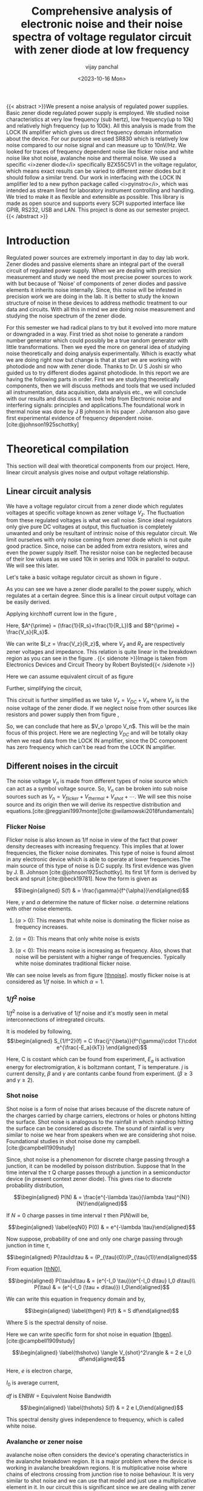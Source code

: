 #+TITLE: Comprehensive analysis of electronic noise and their noise spectra of voltage regulator circuit with zener diode at low frequency
#+author: vijay panchal
#+date:  <2023-10-16 Mon>
#+categories[]: Physics Projects
#+draft: False
#+tags[]: MSc project physics
#+thumbnail: 
#+description: This is our third semester project which is on Noise measurement and analysis.
#+tableofcontents: true
#+abstract:true 





{{< abstract >}}We present a noise analysis of regulated power supplies. Basic zener
diode regulated power supply is employed. We studied noise
characteristics at very low frequency (sub hertz), low frequency(up to
10k) and relatively high frequency (up to 100k). All this analysis is
made from the LOCK IN amplifier which gives us direct frequency domain
information about the device. For our purpose we used SR830 which is
relatively low noise compared to our noise signal and can measure up to
10nV/Hz. We looked for traces of frequency dependent noise like flicker
noise and white noise like shot noise, avalanche noise and thermal
noise. We used a specific <i>zener diode</i> specifically BZX55C5V1 in the
voltage regulator, which means exact results can be varied to different
zener diodes but it should follow a similar trend. Our work in
interfacing with the LOCK IN amplifier led to a new python package
called <i>pyinstro</i>, which was intended as stream lined for laboratory
instrument controlling and handling. We tried to make it as flexible and
extensible as possible. This library is made as open source and supports
every SCPI supported interface like GPIB, RS232, USB and LAN. This
project is done as our semester project.{{< /abstract >}}


* Introduction
  :PROPERTIES:
  :CUSTOM_ID: introduction 
  :END:
Regulated power sources are extremely important in day to day lab work.
Zener diodes and passive elements share an integral part of the overall
circuit of regulated power supply. When we are dealing with precision
measurement and study we need the most precise power sources to work
with but because of 'Noise' of components of zener diodes and passive
elements it inherits noise internally. Since, this noise will be
infested in precision work we are doing in the lab. It is better to
study the known structure of noise in these devices to address methodic
treatment to our data and circuits. With all this in mind we are doing
noise measurement and studying the noise spectrum of the zener diode.

For this semester we had radical plans to try but it evolved into more
mature or downgraded in a way. First tried as shot noise to generate a
random number generator which could possibly be a true random generator
with little transformations. Then we eyed the more on general idea of
studying noise theoretically and doing analysis experimentally. Which is
exactly what we are doing right now but change is that at start we are
working with photodiode and now with zener diode. Thanks to Dr. U S
Joshi sir who guided us to try different diodes against photodiode. In
this report we are having the following parts in order. First we are
studying theoretically components, then we will discuss methods and
tools that we used included all instrumentation, data acquisition, data
analysis etc., we will conclude with our results and discuss it. we took
help from Electronic noise and interfering signals: principles and
applications.<<ref1>> The foundational work in
thermal noise was done by J B johnson in his paper . Johanson also gave
first experimental evidence of frequency dependent
noise.[cite:@johnson1925schottky]

* Theoretical compilation
  :PROPERTIES:
  :CUSTOM_ID: Theory
  :END:
This section will deal with theoretical components from our project.
Here, linear circuit analysis gives noise and output voltage
relationship.

** Linear circuit analysis
   :PROPERTIES:
   :CUSTOM_ID: linear-circuit-analysis
   :END:
We have a voltage regulator circuit from a zener diode which regulates
voltages at specific voltage known as zener voltage \(V_{z}\). The
fluctuation from these regulated voltages is what we call noise. Since
ideal regulators only give pure DC voltages at output, this fluctuation
is completely unwanted and only be resultant of intrinsic noise of this
regulator circuit. We limit ourselves with only noise coming from zener
diode which is not quite good practice. Since, noise can be added from
extra resistors, wires and even the power supply itself. The resistor
noise can be neglected because of their low values as we used 10k in
series and 100k in parallel to output. We will see this later.

Let's take a basic voltage regulator circuit as shown in figure \ref{thcir1}.

<<thcir1>>
[[../images/circuit-20231005-2243.png]]


As you can see we have a zener diode parallel to the power supply, which
regulates at a certain degree. Since this is a linear circuit output
voltage can be easily derived.

Applying kirchhoff current low in the figure \ref{thcir1},

\begin{equation*}
I_{z} = I_{R_s} -I_{L}
\end{equation*}
\begin{equation*}
I_{z} = \frac{V_s-V_o}{R_s}-\frac{V_o}{R_L}\\
\end{equation*}
\begin{equation*}
I_{z} = -V_o(\frac{1}{R_s}+\frac{1}{R_L})+ \frac{V_s}{R_s}\\
\end{equation*}
\begin{equation*}
I_{z} = -V_oA^{\prime}+B^{\prime}
\end{equation*}

Here, \(A^{\prime} = (\frac{1}{R_s}+\frac{1}{R_L})\) and
\(B^{\prime} = \frac{V_s}{R_s}\).

We can write \(I_z = \frac{V_z}{R_z}\), where \(V_z\) and \(R_z\) are
respectively zener voltages and impedance. This relation is quite linear
in the breakdown region as you can see in the figure \ref{thiv}. {{< sidenote >}}Image is taken from Electronics Devices and Circuit Theory by Robert Boylsted{{< /sidenote >}}

[[../images/thzenerIV.png]] \label{thiv}

Here we can assume equivalent circuit of \ref{thcir1} as figure \ref{thcir2}
[[../images/circuit-20231005-2244.png]] \label{thcir2}

Further, simplifying the circuit,
[[../images/circuit-20231005-2245.png]] \label{thcir3}

This circuit is further simplified as we take \(V_z = V_{DC} + V_n\)
where \(V_n\) is the noise voltage of the zener diode. If we neglect
noise from other sources like resistors and power supply then from
figure \ref{thcir3},

\begin{equation*}
\frac{V_z}{I_z} & = -V_oA^{\prime} +B^{\prime}\\
\frac{V_{DC}+V_n}{I_z} & =  -V_oA^{\prime} +B^{\prime}\\
V_n & = -V_oA+B
\end{equation*}


\begin{equation} \label{vo}
V_o & = -\frac{V_n}{A}+\frac{B}{A}
\end{equation}

So, we can conclude that here as \(V_o \propo V_n\). This will be the
main focus of this project. Here we are neglecting \(V_{DC}\) and will
be totally okay when we read data from the LOCK IN amplifier, since the
DC component has zero frequency which can't be read from the LOCK IN amplifier.

** Different noises in the circuit
   :PROPERTIES:
   :CUSTOM_ID: different-noises-in-the-circuit
   :END:
The noise voltage \(V_n\) is made from different types of noise source
which can act as a symbol voltage source. So, \(V_n\) can be broken into
sub noise sources such as
\(V_n = V_{flicker}+V_{thermal} + V_{shot} +\cdots\). We will see this
noise source and its origin then we will derive its respective
distribution and
equations.[cite:@reggiani1997monte][cite:@wilamowski2018fundamentals]

[[../images/noiseeq.png]]


*** Flicker Noise
    :PROPERTIES:
    :CUSTOM_ID: flicker-noise
    :END:
Flicker noise is also known as 1/f noise in view of the fact that power
density decreases with increasing frequency. This implies that at lower
frequencies, the flicker noise dominates. This type of noise is found
almost in any electronic device which is able to operate at lower
frequencies.The main source of this type of noise is D.C supply. Its
first evidence was given by J. B. Johnson [cite:@johnson1925schottky].
Its first 1/f form is derived by beck and spruit [cite:@beck19781]. Now
the form is given as

\[\begin{aligned}
S(f) & = \frac{\gamma}{f^{\alpha}}\end{aligned}\]

Here, \(\gamma\) and \(\alpha\) determine the nature of flicker noise.
\(\alpha\) determine relations with other noise elements.

1. (\(\alpha > 0\)): This means that white noise is dominating the
   flicker noise as frequency increases.

2. (\(\alpha = 0\)): This means that only white noise is exists

3. (\(\alpha < 0\)): This means noise is increasing as frequency. Also,
   shows that noise will be persistent with a higher range of
   frequencies. Typically white noise dominates traditional flicker
   noise.

We can see noise levels as from figure [[#thnoise][[thnoise]]]. mostly
flicker noise is at considered as \(1/f\) noise. In which
\(\alpha = 1\).

*** \(1/f^2\) noise
    :PROPERTIES:
    :CUSTOM_ID: f2-noise
    :END:
\(1/f^2\) noise is a derivative of \(1/f\) noise and it's mostly seen in
metal interconnections of intregrated circuits.

It is modeled by following, \[\begin{aligned}
  S_{1/f^2}(f) = C \frac{j^{\beta}}{f^{\gamma}\cdot T}\cdot e^{\frac{-E_a}{kT}} \end{aligned}\]

Here, C is costant which can be found from experiment, \(E_a\) is
activation energy for electromigration, \(k\) is boltzmann contant,
\(T\) is temperature. \(j\) is current density, \(\beta\) and \(\gamma\)
are contants canbe found from experiment. (\(\beta \geq 3\) and
\(\gamma \geq 2\)).

*** Shot noise
    :PROPERTIES:
    :CUSTOM_ID: shot-noise
    :END:
Shot noise is a form of noise that arises because of the discrete nature
of the charges carried by charge carriers, electrons or holes or photons
hitting the surface. Shot noise is analogous to the rainfall in which
raindrop hitting the surface can be considered as discrete. The sound of
rainfall is very similar to noise we hear from speakers when we are
considering shot noise. Foundational studies in shot noise done my
campbell.[cite:@campbell1909study]

Since, shot noise is a phenomenon for discrete charge passing through a
junction, it can be modelled by poisson distribution. Suppose that In
the time interval the \(\tau\) Q charge passes through a junction in a
semiconductor device (in present context zener diode). This gives rise
to discrete probability distribution,

\[\begin{aligned}
P(N) & = \frac{e^{-\lambda \tau}(\lambda \tau)^{N}}{N!}\end{aligned}\]

If \(N=0\) charge passes in time interval \(\tau\) then \(P(N)\)will be,

\[\begin{aligned}
 \label{eqN0}
P(0) & = e^{-\lambda \tau}\end{aligned}\]

Now suppose, probability of one and only one charge passing through
junction in time \(\tau\),

\[\begin{aligned}
P(\tau)d\tau & = (P_{\tau}(0))(P_{\tau}(1))\end{aligned}\]

From equation [[#thN0][[thN0]]],

\[\begin{aligned}
P(\tau)d\tau & = (e^{-I_0 \tau})(e^{-I_0 d\tau} I_0 d\tau)\\
P(\tau) & = (e^{-I_0 (\tau + d\tau)}) I_0\end{aligned}\]

We can write this equation in frequency domain and by,

\[\begin{aligned}
\label{thgenl}
P(f) & = S df\end{aligned}\]

Where S is the spectral density of noise.

Here we can write specific form for shot noise in equation
[[#thgen][[thgen]]].[cite:@campbell1909study]

\[\begin{aligned}
\label{thshotvo}
\langle V_{shot}^2\rangle & = 2 e I_0 df\end{aligned}\]

Here, \(e\) is electron charge,

\(I_0\) is average current,

\(df\) is ENBW = Equivalent Noise Bandwidth

\[\begin{aligned}
\label{thshots}
S(f) & = 2 e I_0\end{aligned}\]

[[../images/thnoise.png]]

This spectral density gives independence to frequency, which is called white noise.

*** Avalanche or zener noise
    :PROPERTIES:
    :CUSTOM_ID: avalanche-or-zener-noise
    :END:
avalanche noise often considers the device's operating characteristics
in the avalanche breakdown region. It is a major problem where the
device is working in avalanche breakdown regions. It is multiplicative
noise where chains of electrons crossing from junction rise to noise
behaviour. It is very similar to shot noise and we can use that model
and just use a multiplicative element in it. In our circuit this is
significant since we are dealing with zener diode. With potential
gradient inside the zener diode, if any hole and electron pair
generates, it gets dragged by potential and hits the other lattice. This
creates chain reaction and very high amplitude noise measured.

\[\begin{aligned}
\langle V_{avalanche}^2\rangle & = M \langle V_{shot}^2\rangle\end{aligned}\]

\[\begin{aligned}
\label{thavvo}
\langle V_{avalanche}^2\rangle & = 2 e M I_0 df\end{aligned}\]

So, the spectral density \(S(f)\) of this noise will be nearly white.

Here, we can combine this both avalanche and shot noise to make one
noise source,

\[\begin{aligned}
\langle V_{s}^2\rangle & = \langle V_{shot}^2\rangle+\langle V_{avalanche}^2\rangle\\
& = 2 e I_0 df + 2 e M I_0 df\\
& = (M+1) 2 e I_0 df\\\end{aligned}\]

And spectral density will be \(S(f) = (M+1) 2 e I_0\)

Since this noise is white noise we can measure at every frequency. This
is what we are going to do in the next chapter.

*** Thermal noise
    :PROPERTIES:
    :CUSTOM_ID: thermal-noise
    :END:
Thermal noise, also called Johnson--Nyquist noise is the electronic
noise generated by random motion of charge carriers. This charge carrier
is generated by the thermal agitation inside an electrical conductor at
equilibrium, which happens regardless of any applied voltage. Because of
their random motion it can be said that they have a mean value at zero.
This reason says that we can't model this noise by poisson distribution
but have to model with normal or gaussian distribution. In 1936, J B
Johnson first gave an idea about thermal noise in thermionic valves.
[cite:@johnson1928thermal]

The noise amplitude is very similar to that of shot noise and given as,

\[\begin{aligned}
\label{ththvo}
\langle V_{thermal}^2\rangle & = 4 K_B R df\end{aligned}\]

Here, \(K_B\) is boltzmann constant,

R is resistance of device or component,

\(df\) is ENBW.

\[\begin{aligned}
S(f) & = 4 K_B R\end{aligned}\]

By equation [[#thths][[thths]]] we can see that thermal noise in an
ideal resistor is approximately white, meaning that the power spectral
density is nearly constant throughout the frequency spectrum. But
practically it does decay to zero at extremely high frequencies
(terahertz for room temperature). Also, we are neglecting quantum
effects.

Total noise in the circuit will bre frequency dependent noise and white
noise,

\[\begin{aligned}
V_n & = V_{n}(f)+ V_{white}\\
S(f) & = \frac{\gamma}{f^{\alpha}}+(2e(M+1)I_0+4K_bR)+\mathcal{O}(other)\end{aligned}\]

\[\begin{aligned}
\label{theoryvn}
S(f) & \approx \frac{\gamma}{f^{\alpha}}+(2e(M+1)I_0+4K_bR)\end{aligned}\]

which is main derivation of our project.

* Methodology
  :PROPERTIES:
  :CUSTOM_ID: methodology
  :END:
** Our voltage regulation circuit
   :PROPERTIES:
   :CUSTOM_ID: our-voltage-regulation-circuit
   :END:
Our purpose was to regulate voltages and also study noise related to the
circuit. If we choose a complicated circuit for voltage voltage
regulation then analysis of noise will be relatively complicated. So, we
used a very basic voltage regulator circuit from a zener diode. Supply
was given as DC power supply with voltage \(V_{s}\). This voltage is
decided by the zener voltage at hand.

The noise in the circuit will be relatively higher at the zener
breakdown region. As we discussed from the theoretical part, noise power will be proportional to current flowing in the zener diode (here, we are assuming that noise from other parts is almost zero). To prepare a zener diode (BZX55C5V1) to break down the region we choose 5.4V. This is calculated from For our purpose we utilised a general purpose zener diode with breakdown region between 4.8V to 5.4V with current of \(\mu A\) order. We first did the Current and voltage characteristics of zener diodes. The useful information we got from there is source voltages, zener voltages and current that we particularly needed in our project. Our aim was to never exceed the LOCK IN amplifier's input limits. Current and voltage characteristics are down in figure [[#exiv][[exiv]]]. The zener diode we used had its datasheets, which you can see from Appendix. Its power rating is ... .[cite:@mjntr101]

[[../images/zener.png]]

The zener diode was given proper voltages to work in reverse bias, specifically in the breakdown region. The overall circuit was identical to that of voltage regulator by zener diode. We gave particularly 5.0 V, 5.5V in two different runs from the powersource. The Zener diode regulated around 4.9 V.

[[../images/zenerIV.png]]

Now, what we need is that fluctuation over the regulated DC voltage. These fluctuations have to be some function in the frequency domain as we assumed. This function must be made of different harmonics of sinusoidal waves with different phases and frequencies as thought by Fourier and his analysis. So basically we needed a system to measure different amplitudes of these harmonics at different frequencies to model our fluctuations. We needed a complete frequency spectrum at the particular bandwidth we are looking for in this analysis. The LOCK IN amplifier gives exactly that.

*** Theoritical noise spectral densities for our setup
    :PROPERTIES:
    :CUSTOM_ID: theoritical-noise-spectral-densities-for-our-setup
    :END:
From equation [[#theoryvn][[theoryvn]]], we can calculate total noise spectral density. we can get white noise spectral density via adding our thermal, shot, avalanche etc white noise source.

- Shot noise and avalanche noise: From theoritical section we have  equation [[#thshots][thshots]] and corrected with multiplicative factor \(M\) aftre avalanche noise. Here, We have current values from current and voltage values from figure [[#exiv][[exiv]]]. At 5.4V it is \(\approx -4.186 mA\). Also, \(e = -1.602 \times 10^{-19} C\) and \(M\) for silicon based zener diode is about 5 to 10,

  \begin{equation*}
  S(f)  = 2 (M+1) e I_0
  \end{equation*}
  \begin{equation*}
  2(6)e|I_0| \geq  S(f) \geq 2(11)e|I_0|
  \end{equation*}
  \begin{equation*}
  8.0371 \times 10^{-21}  V^2/Hz \geq  S(f) \geq
    \end{equation*}
  \begin{equation*}
  1.4735  \times 10^{-20} V^2/Hz
   \end{equation*}
  \begin{equation*}
  0.8965 \times 10^{-10}   V/\sqrt{Hz} \geq \sqrt{S(f)} \geq
  \end{equation*}
  \begin{equation*}
  1.2139 \times 10^{-10} V/\sqrt{Hz}
  \end{equation*}

- Thermal noise: If we compute this values for our values, \(K_B = 1.380649 × 10^{-23} m^2 kg s^{-2} K^{-1}\) and Trend from current and voltage relation is \(0.00544V_z+0.02519\) gives impedence \(R= 183.823 \Omega\)
\begin{equation}
  S(f) = 4 K_B R
  \end{equation}
  \begin{equation}
  S(f) \approx 1.0147 \times 10^{-20} V^2/Hz
\end{equation}
  \begin{equation}
  \sqrt{S(f)} \approx 1.0073 \times 10^{-10} V/\sqrt{Hz}
\end{equation}

** Measuring instrument: LOCK IN amplifier
   :PROPERTIES:
   :CUSTOM_ID: measuring-instrument-lock-in-amplifier
   :END:
LOCK IN amplifiers came in the 1930s and became very important in signal
extraction from given frequency and phase. It is very helpful in
measuring signals in a very noisy environment. It takes two inputs, one
which is being measured and one which is given as a reference mono
frequency signal. Reference signal gets multiplied with input signal and
gives output through a process called Phase sensitive detection in which
it uses homodyne detection scheme and filters out signal as DC
component. We will see in a
bit.[cite:@srssr830][cite:@thinksrslockin][cite:@zhistpricipleoflockin][cite:@srssr830m]

*** Phase sensitive detection
    :PROPERTIES:
    :CUSTOM_ID: phase-sensitive-detection
    :END:
In nutshell it uses frequency multiplication and generates double side
bands which then pass through a low pass filter to extract signal. In
figure [[#psd][[psd]]] you can see a signal first goes into a low noise
differential amplifier which strengthens the signal. Signal Gets
multiplied by another reference signal. This gives rise to two bands
which pass through a low pass filter which cancels higher degree signal and only left is low frequency signal.

[[../images/PSD.png]]

If we take signal \(V_s(t)\) with frequency \(w_s\), amplitude \(A\) and
phase \(\theta\).

\[\begin{aligned}
V_{s}(t) & = A \cos(w_st+\theta)\\
\\
& = \frac{A}{2} (e^{i(w_st+\theta)}+e^{-i(w_st+\theta)})\\\end{aligned}\]

Reference signal can be taken as following,

\[\begin{aligned}
V_r(t) & = B (e^{-i(w_rt+\phi)})\end{aligned}\]

In common settings, \(\phi = 0\) and \(B=1\),

\[\begin{aligned}
V_r(t) & = e^{i(-w_rt)}\end{aligned}\]

Together after mixing the signals we have,

\[\begin{aligned}
Z(t) & = V_s(t)\timesV_r(t)\\
\\
& = \frac{A}{2}(e^{i\left[ (w_s-w_r)t+\theta \right]}+e^{-i\left[ (w_s+w_r)t+\theta \right]})\\
\\
& = X(t)+Y(t)\end{aligned}\]

Making \(w_s=w_r\) which makes subtraction vanishes and only one term
with higher frequency lefts. Passing this signal through a low pass
filter with very low cutoff gives only DC components and rejects noise
even from neighbouring frequencies.

\[\begin{aligned}
Z(t) & = \frac{A}{2}(e^{i \theta})\end{aligned}\]

Two component \(X(t)\) and \(Y(t)\) becomes,

\[\begin{aligned}
X(t) & =\re(Z(t))\\
\\
& =  \frac{A}{2}\cos(\theta)\end{aligned}\]

And,

\[\begin{aligned}
Y(t) & = \im(Z(t))\\
\\
& =  \frac{A}{2}\sin(\theta)\end{aligned}\]

So, Amplitude and Phase becomes,

\[\begin{aligned}
R & = \sqrt{X(t)^2+Y(t)^2}\\
\\
& =  \sqrt{(\frac{A}{2}\cos(\theta))^2+(\frac{A}{2}\sin(\theta))^2}\\
\\
& = \frac{A}{2}\\
\\
\Theta & = \arctan(\frac{Y}{X})\end{aligned}\]

So, the final product in PSD is the absolute amplitude of the signal and
its phase.

*** Time Constant
    :PROPERTIES:
    :CUSTOM_ID: time-constant
    :END:
Time constant (\(T\)) is related to low pass filter in formal
measurement system (PSD). most of the LOCK IN amplifier uses \(n^{th}\)
order buttersworth's filter as low pass filter.

so time constant value will be solely determined by R, C compoents of
it.

\[\begin{aligned}
T = 2 \pi R C\end{aligned}\]

*** ENBW
    :PROPERTIES:
    :CUSTOM_ID: enbw
    :END:
ENBW calculations and correction is very important in noise
measurements. Same noise measurement in different settings is completely
different in different settings and also different instruments. Before
understanding how it affects measurement, the full form of it will be
important ENBW: Equivalent Noise Bandwidth. This is determined by the
cut off frequency of the low pass filter and Roll off factor. The
lock-in amplifier low pass filter is made of RC components (\(n^{th}\)
order buttersworth's filter). The roll of factor determined by order of
low pass filter. For Gaussian noise, the equivalent noise band-width
(ENBW) of a low pass filter is the bandwidth of the perfect rectangular
filter which passes the same amount of noise as the real filter.

This also determines measurement time delay. For example with 100ms time
constant and 12dB/oct roll off it almost takes 0.7s to get its 99

#+caption: This is how ENBW and response time related, here two LOCK in
amplifier are given give ref
[[file:timeconstants_comparison.pdf]]

For SR830, this time constant and ENBW relation is given by the
following table.

#+begin_center
| Slope     | ENBW      | Wait Time |
|-----------+-----------+-----------|
| 6 dB/oct  | \(1/4T\)  | \(5T\)    |
| 12 dB/oct | \(1/8T\)  | \(7T\)    |
| 18 dB/oct | \(3/32T\) | \(9T\)    |
| 24 dB/oct | \(5/64T\) | \(10T\)   |

#+end_center

Here, T is time constant which is known. Output of LOCK IN amplifier is
must be corrected by this values of ENBW for approximately true value of
measurement.

*** How LOCK IN amplifier measure noise
    :PROPERTIES:
    :CUSTOM_ID: how-lock-in-amplifier-measure-noise
    :END:
LOCK IN amplifier can measure both amplitude and phase. As we have see
from Phase Sensitive detection topic, It measures \(R\) as amplitude,
but typical measurement also measure its \(X\) and \(Y\) components. So,
\(R^2=X^2+Y^2\), this give absolute amplitude. LOCK IN do time averaging
to this measurement which is final \(R\). The problem with only \(R\) is
that it does not give any information about its mean (typically mean is
zero for noise measurement but offcet is probable). We assume in our
measurement that there is zero offcet from mean, which means zero mean.
[cite:@zhistnoise]

Suppose noise power is following,

\[\begin{aligned}
  P_w(t) & = n^2_w(t)\\
  P_w & = \frac{1}{T}\int_{T}P_w(t)dt\\
  P_w & = R^2 = X^2+Y^2\end{aligned}\]

We have ensebled average values after doing multiple value mean. So,
final power density

\[\begin{aligned}
  P_n & = \mathbb{E}({P_w})\\
  S_n & = \frac{P_n}{2\times ENBW}\\
  S_n & = \frac{\mathbb{E}(R^2)}{2 \times ENBW}\end{aligned}\]

Here, \(S_n\) is Power spectral density measured in \(V^2/Hz\). Spectral
density is just \(\sqrt{S_n}\) and measured in \(V/\sqrt{Hz}\).

*** LOCK IN amplifier over traditional measuring device/system
    :PROPERTIES:
    :CUSTOM_ID: lock-in-amplifier-over-traditional-measuring-devicesystem
    :END:
For noise analysis LOCK IN amplifiers are the optimal choice.
Traditional approaches deal with the first measurement of a small signal
in the time domain. This signal gets amplified with additional noise
from the amplifier. Also, amplifiers attenuates signals with its limited
bandwidth which is a measure of concern for certain use case scenarios.
This attenuated signal gets into some detector. For signal analysis,
this signal must go into other processes like analog to digital
conversion then Fourier transformation. This whole process gives too
much concerned noise which is not related to devices being analysed in
our case the voltage regulator circuit. Alternative approach is to go
with a LOCK IN amplifier. Which cancels out most burdens of traditional
measurement steps. This whole combined help in reducing internal noise
and increasing S/N ratio.\\
\\
/Pros of LOCK IN amplifier:/

- LOCK In amplifiers reduces attenuation of signal with increasing
  frequency since it does not measure signal in the whole frequency
  spectrum.

- Increase S/N ratio over traditional amplifier circuit

- Gives direct data into frequency domain

\\
\\
/Cons of LOCK IN amplifier:/

- Relatively expensive

- Does not give information in time domain

- Relatively slow for whole analysis of frequency domain (low but
  accurate resolution of frequency domain)

** SR830
   :PROPERTIES:
   :CUSTOM_ID: sr830
   :END:
We used a LOCK IN amplifier from Stanford Research Systems. It is used
to detect low amplitude signals as low as \(10 nV/Hz\) and frequency as
low as \(1 mHz\). and measure very small AC signals - upto few
nanovolts. Accurate measurements may be made even when the small signal
is obscured by noise sources many thousands of times larger.

Internal block diagram of SR830,

[[file:sr830m.pdf]]

*** Inputs
    :PROPERTIES:
    :CUSTOM_ID: inputs
    :END:
The LOCK IN amplifier takes two inputs, one for the main signal and
another for reference signal. SR830 has an internal oscillator for
reference signal (1 mHz to 102 kHz), this means that only one input is
needed to be given. SR830 also takes external reference signals up to
(up to 300 kHz), which can be useful for slightly higher frequencies.

It can sense inputs from \(2 nV\) to as high as 1V. The current input on
the SR830 uses the A input BNC. The current input has a 1 kΩ input
impedance and a current gain of either \(10^6\) or \(10^8\) Volts/Amp.
Currents from 1 µA down to 2 fA full scale can be measured.

for more informations go to manual of SR830.[cite:@srssr830m]

*** Outputs
    :PROPERTIES:
    :CUSTOM_ID: outputs
    :END:
SR830 can give outputs from range \(\pm 10 V\) full scale and 10mA max
current. the output can be showed to either both displays or can be
output via BNC cables or can be logged out via interface.

*** Interfacing
    :PROPERTIES:
    :CUSTOM_ID: interfacing
    :END:
The SR830 DSP Lock-in Amplifier may be remotely programmed via either
the RS232 or GPIB (IEEE-488) interfaces. Any computer supporting one of
these interfaces may be used to program the SR830. Both interfaces are
receiving at all times, however, the SR830 will send responses to only
one interface. Specify the output interface with the [Setup] key or use
the OUTX command at the beginning of every program to direct the
responses to the correct interface. The SR830 supports the IEEE-488.1
(1978) interface standard. It also supports the required common commands
of the IEEE-488.2 (1987) standard. Before attempting to communicate with
the SR830 over the GPIB interface, the SR830's device address must be
set. The address is set with the [Setup] key and may be set between 1
and 30. The SR830 supports the IEEE-488.1 (1978) interface standard. It
also supports the required common commands of the IEEE-488.2 (1987)
standard. Before attempting to communicate with the SR830 over the GPIB
interface, the SR830's device address must be set. The address is set
with the [Setup] key and may be set between 1 and 30. The SR830 is
configured as a DCE ( transmit on pin 3, receive on pin 2) device and
supports CTS/ DTR hardware handshaking. The CTS signal (pin 5) is an
output indicating that the SR830 is ready, while the DTR signal (pin 20)
is an input that is used to control the SR830's data transmission. If
desired, the handshake pins may be ignored and a simple 3 wire interface
(pins 2,3 and 7) may be used. The RS232 interface baud rate and parity
must be set. These are set with the [Setup] key. The RS232 word length
is always 8 bits. To assist in programming, the SR830 has 4 interface
status indicators. The ACTIVE indicator flashes whenever a character is
received or transmitted over either interface. The ERROR indicator
flashes when an error, such as an illegal command, or parameter out of
range, has been detected. The REMOTE indicator is on whenever the SR830
is in a remote state (front panel locked out). The SRQ indicator is on
when the SR830 generates a service request. SRQ stays on until a serial
poll is completed. Communications with the SR830 uses ASCII characters.
Commands may be in either UPPER or lower case and may contain any number
of embedded space characters. A command to the SR830 consists of a four
character command mnemonic, arguments if necessary, and a command
terminator. The terminator must be a linefeed <lf> or carriage return
<cr> on RS232, or a linefeed <lf> or EOI on GPIB.

Example of commands,

| FREQ 10E3 <lf> | Set the internal reference frequency to 10000 Hz (10 kHz) |
| *IDN? <lf>     | Queries the device identification                         |

* Results and Analysis
  :PROPERTIES:
  :CUSTOM_ID: results-and-analysis
  :END:
We have surveyed voltage regulated circuits we made with zener diodes
and found some satisfactory results. We take different results for
different bandwidths. For context this is row data from different
bandwidth. Here, for each set of frequencies in bandwidth we took almost
50 to 100 readings.

** Low frequency: up to 10k hertz
   :PROPERTIES:
   :CUSTOM_ID: low-frequency-up-to-10k-hertz
   :END:
We are mainly focused low frequency results since we are only intrested
in regulated power supply applications. We had original assumption that
in low frequency flicker noise is higly
dominating.[cite:@harris2020array][cite:@Hunter:2007]

\\
Here initial results were quite random, which means we have to filter
our data a bit. For this reason we used a basic filtering method. In
this method the data are sorted out as minimum deviation from their
minimum then we took the upper 5 to 10 results and took the mean of it.
The basic implementation is as following,

Let, \(X(f)\) as data point for specific \(f\) and \(Y(f)\) be sorted
data with \(n\) number of results, \[\begin{aligned}
\langle X(f) \rangle & = \sum_{i=0}^{N-1} X^{(i)}(f)\\
Y_n(f) & = min(t\: such\: that\: \# \{ s =\\
&   \lvert X(f)- \langle X(f)\rangle \rvert \;| s \geq t \} =n)\\
\langle Y(f) \rangle & = \sum_{i=0}^{n} Y^{(i)}(f)\end{aligned}\]

This is how we implemented it with python. If you wanna checkout whole
code then it is in the appendix.

python for datapoint in data: count+=1 if datapoint[0]==index:
temp_erray.append(float(datapoint[1])) else: nlist =
array(temp_erray,dtype=float) m = mean(nlist) sorted_deviation =
argsort(abs(nlist - m)) filtered_nlist =
nlist[sorted_deviation[:points]] indexonelist = array([index]*points)
final_list= column_stack((indexonelist,filtered_nlist))

Also, as discussed from the previous section we have to correct these
terms with ENBW. Time constant (T)= 100\(\mu s\) and roll-off =12
\(dB/oct\)

\[ENBW = \frac{1}{8T} = 1250 Hz\]

\\
Here we can see some traces of flicker noise. Parameterized as follows,

\[\begin{aligned}
S(f) & = S_{flicker}(f)+ S_{burst}(f) + S_{white}\\
S(f) & = \frac{A}{f}+\frac{B}{f^2}+ S_{white}\end{aligned}\]

Here, \(A\) determines the magnitude of flicker noise and \(B\)
determines the magnitude of burst noise.

\[\begin{aligned}
\label{eq1}
S_{flicker}(f) & = \frac{0.024474431610177427}{f}\\
S_{burst}(f) & = \frac{179.6472361690183}{f^2}\\  
S_{white}(f) & = 1.305593689e-07\end{aligned}\]

** Very low frequency: upto 1 hertz
   :PROPERTIES:
   :CUSTOM_ID: very-low-frequency-upto-1-hertz
   :END:
Let's take a second data set where we have sub hertz frequency data.
This data set have each frequency with corresponding 50 values. Raw data
looks like figure [[#rawsubhz][[rawsubhz]]].

\\
Final data will be look like this,

\\
For analysing data ENBW is calculated for TIME CONSTANT = \(100ms\) and
roll of factor \(12dB/oct\),

\[ENBW = \frac{1}{8T} = 1.25 Hz\]

Parameters are following,

\[\begin{aligned}
\label{eq3}
S_{flicker}(f) & = \frac{9.83301255e-06}{f^1}\\
S_{burst}(f) & = \frac{7.03135395e-07}{f^2}\\
S_{white}(f) & = 3.03149895e-06\end{aligned}\]

** High frequency data: up to 100k hertz
   :PROPERTIES:
   :CUSTOM_ID: high-frequency-data-up-to-100k-hertz
   :END:
Same as we discussed previously raw data is given here, we have up to
50khz frequency domaoin data,

\\
same as previous sections, we sorted data and take ENBW calculations at
here.

\\
the noise spectral density is as following.

\[\begin{aligned}
\label{eq3}
S_{flicker}(f) & = \frac{1.17694942e-05}{f^1}\\
S_{burst}(f) & = \frac{4.40498840e-02}{f^2}\\
S_{white}(f) & = 3.5367046e-10\end{aligned}\]

* Conclusions
  :PROPERTIES:
  :CUSTOM_ID: conclusions
  :END:
Our analysis on noise spectrum analysis gave us insight of intrinsic
noises in the circuit and zener diode. In results, we have got
parameterised noise as our theoretical model was built.

In 1k to 10k data, we have specified magnitude flicker noise power AKA
\(1/f\) , which is at \(0.024474431610177427\). We have also observed
\(1/f^2\) noise in the system and it is at \(179.6472361690183\). white
noise level in first data set (\(10 kHz\)), which is
\(1.305593689e-07 V^2/Hz\).

The most mysterious results came from second data sets, very low
frequency data sets. Here, Raw data is quite opposite of any frequency
dependent noise models. Our assumtion here is that as frequency
increases the white noise gets saturated to it's related power. This
means that white noise is not quite white as it seems. Assumption is
also be made that frequency dependence of flicker noise is not quite
like that of distrubution as theory discussed. Well, we have to dig deep
into that. Analysed data gave magnitude for both \(1/f\) and \(1/f^2\)
are \(9.83301255e-06\) and \(7.03135395e-07\) respectively. White noise
bed is following at \(3.03149895e-06 V^2/Hz\).

Last data gets following values \(1.17694942e-05\) and
\(4.40498840e-02\) for \(1/f\) and \(1/f^2\) noise levels. It satisfy
first data sets and closely correlate with the theoritical model. We
have white noise level is similar to that of first data sets, but one
trend which we so in it is that as frequency get increased the white
noise level decreases. This can be result from that of correlation from
flicker noises and understandable as we can only get one noise source to
strip down. (white noise level at \(3.5367046e-10 V^2/Hz\)).

Further studies can be conducted to anamolous behaviour at very low
frequency noise \(\approx 1Hz\). This can be important in regulated
power supply usage since 1Hz is very near to DC level.

We hope that our contribution to Open source community is well recevied
and gets more contribution to our package *PyInstro*.

* References

[1] HGE Beck and WP Spruit. /f noise in the variance of johnson noise. ,
49(6):3384--3385, 1978.

[2] Norman Campbell. The study of discontinuous phenomena. In /Proceedings
of the Cambridge Philosophical Society/, volume 15, page 250, 1909.

[3] Charles R. Harris, K. Jarrod Millman, Stéfan J. van der Walt, Ralf
Gommers, Pauli Virtanen, David Cournapeau, Eric Wieser, Julian Taylor,
Sebastian Berg, Nathaniel J. Smith, Robert Kern, Matti Picus, Stephan
Hoyer, Marten H. van Kerkwijk, Matthew Brett, Allan Haldane,
Jaime Fernández del Río, Mark Wiebe, Pearu Peterson, Pierre
Gérard-Marchant, Kevin Sheppard, Tyler Reddy, Warren Weckesser, Hameer
Abbasi, Christoph Gohlke, and Travis E. Oliphant. Array programming with
NumPy. , 585(7825):357--362, September 2020.

[4] J. D. Hunter. Matplotlib: A 2d graphics environment. ,
9(3):90--95, 2007.

[5] Zurich Instruments. Principles of lock-in detection.
[[https://www.zhinst.com/others/en/resources/principles-of-lock-in-detection]].
online; Accessed 2023-10-13.

[6] John B Johnson. The schottky effect in low frequency circuits. ,
26(1):71, 1925.

[7] John Bertrand Johnson. Thermal agitation of electricity in conductors. ,
32(1):97, 1928.

[8] Lino Reggiani, P Golinelli, L Varani, T Gonzalez, D Pardo, E Starikov,
P Shiktorov, and V Gružinskis. Monte carlo analysis of electronic noise
in semiconductor materials and devices. , 28(2):183--198, 1997.

[9] Terry Ritter. Measuring junction noise.
[[http://www.ciphersbyritter.com/RADELECT/MEASNOIS/MEASNOIS.HTM]].
online; Accessed 2023-10-13.

[10] Standford Research Systems. About lias.
[[https://www.thinksrs.com/downloads/pdfs/applicationnotes/AboutLIAs.pdf]].
online; Accessed 2023-10-13.

[11] Standord Research Systems. Sr830 manual.
[[https://www.thinksrs.com/downloads/pdfs/manuals/SR830m.pdf]]. online;
Accessed 2023-10-13.

[12] Standord Research Systems. Standford research sr830.
[[https://www.thinksrs.com/products/sr830.html]]. online; Accessed
2023-10-13.

[13] Gabriel Vasilescu. . Springer Science & Business Media, 2005.

[14] Bogdan M Wilamowski and J David Irwin. . CRC Press, 2018.

[15] Mehdi Alem Zurich Instruments. Noise spectral density measured with
lock-in amplifiers.
[[https://www.zhinst.com/others/en/blogs/noise-spectral-density-measured-lock-amplifiers]].
online; Accessed 2023-10-17.

* Appendix
  :PROPERTIES:
  :CUSTOM_ID: appendix
  :CLASS: unnumbered
  :END:
** PyInstro
   :PROPERTIES:
   :CUSTOM_ID: pyinstro
   :CLASS: unnumbered
   :END:
PyInstro is a package we made to communicate, control and data logging
to any scientific instrument easily. The main work of it is giving
utility for data logging and ease SCPI. Also, it does streamline
instruments after extending it. It is just a cover for the PYVISA
backend but it gives instrument specific tools. whole package in the
following link, This is code for just the GPIB connection which we used.
(it is also extensible to the RS232, LAN and USB ). You can find
PyInstro in following repositery,
[[https://github.com/vijaypanchalr3/pyinstro]].

/GPIB.py/

#+begin_src python
import pyvisa
import sys
from termcolor import cprint

class GPIB:
    def __init__(self) -> None:                                 
        try:                        # GPIB connection check
            cprint("-----------checking GPIB connections--------",color="yellow")
            resources = pyvisa.ResourceManager()
            interface = None
            resourceslist = resources.list_resources()
            cprint(resourceslist,'blue',attrs=['bold'])
            if resourceslist==():
                cprint("ERROR: please check GPIB connection", "red")
                sys.exit()
            else:
                while True:
                    try:
                        choise = int(input("please, choose your device from this list: "))-1
                        if choise>len(resourceslist):
                            TypeError
                        interface = resourceslist[choise]
                        cprint("-------------chose resource-----------------",color="green",attrs=["bold"])
                        cprint("-------following device is connected--------",color="green",attrs=["bold"])
                        cprint(interface)
                        break
                    except:
                        cprint("choose with interger and from following...","red")

            self.interface =  resources.open_resource(interface)
        except:
            cprint("ERROR in detecting GPIB, there must be problem with setup of pyvisa or there is no connection of gpib\n you should look either in pyvisa documentation or try for RS232 interface","red",attrs=['bold'])
            sys.exit()

    def ping(self)-> None:
        self.interface.write("*IDN?\n")

    def read(self)-> None:
        self.interface.read()

    def reset(self)-> None:
        self.interface.write("*RST\n")

    def clear_status(self)-> None:
        self.interface.write("*CLS\n")

    def close(self)->None:
        self.interface.close()

    def std_event(self)->None:
        pass
#+end_src

This is SR830 device commands,

/SR830.py/

#+begin_src python
from pyinstro.utils import sysarg
from pyinstro.utils import datafile

new_instance = sysarg.CLI()

if new_instance.get_connection()=="GPIB":
    from pyinstro.interfaces import gpib
    
    class SR830(gpib.GPIB):
        def __init__(self) -> None:
            super().__init__()

            file_init = datafile.Get_File(new_instance.get_file())
            
            self.get_levels = new_instance.get_levels
            self.get_partitions = new_instance.get_partitions
            self.writerow = file_init.writerow
            self.longwriterow = file_init.longwriterow
            self.fmin = new_instance.get_fmin
            self.fmax = new_instance.get_fmax
            self.freq = new_instance.get_freq

        def local_defaults(self)-> None:
            pass

        def local_arguments(self)-> None:
            new_instance.argparser.add_argument('-fl','--fmin', metavar='', type=float, default=4545, help="give lower limit for reference frequency")
            new_instance.argparser.add_argument('-fr','--freq', metavar='', type=float, default=7888, help="give reference frequency")
            new_instance.argparser.add_argument('-fh','--fmax', metavar='', type=float, default=1, help="give upper limit for reference frequency")
    
        def set_frequency(self, value, errdelay = 3) -> None:
            """change reference frequency"""
            self.interface.write("FREQ "+"{:.4E}".format(value))
            pass

        def autogain(self)->None:
            self.interface.write("AGAN")

        def set_phase(self,value) -> None:
            self.interface.write("PHAS "+str(value))
            pass

        def time_constant(self,choise) -> None:
            self.interface.write("OFLT "+str(choise))
            pass

        def sensitivity(self,choise) -> None:
            self.interface.write("SENS "+str(choise))
            pass

        def set_sample_rate(self, choise)->None:
            self.interface.write("SRAT "+str(choise))

        def start_data_acquision(self) -> None:
            self.interface.write("STRT")
            pass

        def pause_data_acquision(self) -> None:
            self.interface.write("PAUS")
            pass

        def reset_data_acquision(self) -> None:
            self.interface.write("REST")
            pass

        def get_data(self) -> None:
            pass

        def get_data_explicitly(self, data_variable=3, errdelay=3):
            """
            two params, give resource object and the second params is parameter to variable read,
            default to data_variable = 3 which is equievalent to reading R.
            as SR830manual, 
            data_variable = 1 => X,
            data_variable = 2 => Y,
            data_variable = 3 => R,
            data_variable = 4 => phase
            """
            return self.interface.query("OUTP? "+str(data_variable))

        
else:

    from pyinstro.interfaces import rs232
    
    class SR830(rs232.RS232):
#+end_src

This is some utilities to ease control of scientific instruments,

FIlewrite  simple data logger: /getfile.py/

#+begin_src python
from pyinstro.utils import getpath



import csv
import os



class Get_File:
    """
    INFO: just to write file, must be CSV 
    """
    def __init__(self,file) -> None:
        _project_dir_path_abs = getpath.getpath()

        if os.path.exists(os.path.join(_project_dir_path_abs,"data")):
            _data_dir_path_abs = os.path.join(_project_dir_path_abs,"data")
        else:
            os.mkdir(os.path.join(_project_dir_path_abs,"data"))
            _data_dir_path_abs = os.path.join(_project_dir_path_abs,"data")
        
        if file=='default':
            file = "auto0.csv"
            count = 0
            while os.path.exists(os.path.join(_data_dir_path_abs,f"auto{count}.csv")):
                count+=1
                file = f"auto{count}.csv"

        file = os.path.join(_data_dir_path_abs,file)
        
        # i did not used re module down here
        if not ((file[len(file)-1]=='v')and(file[len(file)-2]=='s')and(file[len(file)-3]=='c')and(file[len(file)-4]=='.')):
            file = file+".csv"
        else:
            pass
        
        self.filepath = file
        self.firsttime = True

    def writerow(self, data)-> None:
        """
        open file one time ad write it
        """
        if self.firsttime:
            self.file = open(self.filepath,'w',newline='')
            self.writer = csv.writer(self.file)
            self.writer.writerow(data)
            self.firsttime = False
            print(self.filepath)
        else:
            self.writer.writerow(data)


    def longwriterow(self,data)->None:
        """
        for long data, i think it is suitable to write file each time open and close
        """
        with open(self.filepath,'a',newline="") as datafile:
            self.writer = csv.writer(datafile)
            self.writer.writerow(data)
#+end_src

DEFAULT setting: /defaults.py/

#+begin_src python
from pyinstro.utils import getpath

import os
import configparser

class DefaultParams:
    """
    specify default parameters
    
    for more info:
    refer to SR830 manual for more info.
    """
    time_constant = 5
    sensitivity = 5
    # filter_slope = 

    baud_rate = 9600
    sample_rate = 10
    gpib_address = 1
    time_delay = 1

    connection = 1          # means GPIB, 1: GPIB, 2: RS232, 3: USB, 4: LAN
    connections = {1:"GPIB", 2:"RS232", 3:"USB", 4:"LAN"}

    fmin = 01E+3
    fmax = 01E+5
    
    partitions = 4
    levels = 4

    data= 3

    def __init__(self) -> None:
        self.defaults_params_list= [attr for attr in dir(self) if not callable(getattr(self, attr)) and not attr.startswith("__")]
        #defaults_params= dict(zip(defaults_params_list,list(" "*len(defaults_params_list))))
        
        self.target_path = getpath.getpath()
        config_file = os.path.join(self.target_path,"config.ini")

        print("checking config.ini file")
        
        if os.path.exists(config_file):
            config = configparser.ConfigParser()
            config.read(config_file)
            config_file_dict = config.defaults()
            if len(config_file_dict)==len(self.defaults_params_list):
                for keys in config_file_dict:
                    if (config_file_dict[keys].isspace() or not config_file_dict[keys]):
                        pass
                    else:
                        setattr(self, keys, config_file_dict[keys])
                        print(keys+":  "+config_file_dict[keys])
            else:
                for keys in self.defaults_params_list:
                    if not (keys in config_file_dict):
                        with open(config_file, "w") as _conf_file: 
                            config.set("DEFAULT",keys," ")
                            config.write(_conf_file) 
                    else:
                        if (config_file_dict[keys].isspace() or config_file_dict[keys] ==""):
                            pass
                        else:
                            setattr(self, keys, config_file_dict[keys])
                            print(keys+":  "+config_file_dict[keys])
                            
        else:
            pass

    def makeconfig(self):
        config_file =os.path.join(self.target_path,"config.ini")
        config = configparser.ConfigParser()
        if os.path.exists(config_file):
            config.read(config_file)
            config_file_dict = config.defaults()
            if len(config_file_dict)==len(self.defaults_params_list):
                pass
            else:
                for keys in self.defaults_params_list:
                    if not (keys in config_file_dict):
                        with open(config_file, "w") as _conf_file: 
                            config.set("DEFAULT",keys," ")
                            config.write(_conf_file)
                            
                    else:
                        pass
                print("I had appened to full option to config file!")
        else:
            with open(config_file,'w') as config_file:
                config_file.write("[DEFAULT]\n")
                for params in self.defaults_params_list:
                    config_file.write(params+" = \n")
            print("I had made config file in present directory !")
#+end_src

You can use this package following way. I made simple sampler for data
acqusion.

#+begin_src python
from pyinstro import SR830

import numpy
import sys
import time

class sampler:
    """
    function:   very simpler data logger for SR830
                write file, as what given from terminal or auto{number}.csv in present directory under data directory.
    limitation: too much hard coded
    """
    def __init__(self) -> None:
        self.device = SR830()
        time.sleep(2)
        self.device.ping()
        time.sleep(0.5)
        print(self.device.read())
        time.sleep(2)
        self.device.longwriterow(["Frequency", "RinV"])

    def discrete_range(self,minimum,maximum,step):
        
        self.device.set_frequency(minimum)
        time.sleep(.8)
        self.device.autogain()
        input()
        for freq in range(minimum,maximum,step):
            self.device.set_frequency(freq)
            print(freq)
            time.sleep(.5)
            self.device.autogain()
            time.sleep(1)
            for j in range(1):
                for i in range(50):
                    data= float(self.device.get_data_explicitly(3))
                    self.device.longwriterow([freq,data])
                    # print(freq,data)
                    time.sleep(0.1)

    def partition_loop(self,minimum, maximum,partitions,timedelay=0.2):
        # time.sleep(2)
        frange = numpy.linspace(minimum, maximum,partitions)
        count = 1
        for freq in frange:
            self.device.set_frequency(freq)
            time.sleep(timedelay)
            for i in range(100):
                data = float(self.device.get_data_explicitly(3))
                self.device.longwriterow([freq,data])
                print(data)
                input()
                time.sleep(timedelay)
                if count==50:
                    input("check setup and press enter")
                    count = 1
                else:
                    count+=1

    

if __name__=="__main__":
    x = sampler()
    x.discrete_range(1018,2018,50)
    sys.exit()
#+end_src

** Code for data analysis
   :PROPERTIES:
   :CUSTOM_ID: code-for-data-analysis
   :CLASS: unnumbered
   :END:
This is code for where I made my tools for data analysis. This tools
presents with me file opening, file reading, taking mean over single
frequency data, sorting my data with deviation method, plotting single
data points form points etc. all the data and code is at following
github link [[https://github.com/vijaypanchalr3/shotnoise]].

/tools.py/

#+begin_src python
import csv
import re
from numpy import array,mean,abs,split,vstack,argsort,column_stack

__all__=[
    "files"
    ]

class files:
    """
    PARAMETER: filename as Relative path to __file__
    RETURN: nil
    FUNCTION: read files named filename, write other files with data
    """
    def __init__(self,filename:str,datatype=float) -> None:
        self.datatype = datatype
        self.filename = filename

        with open(filename, 'r',) as newfile:
            
            self.fobject = list(csv.reader(newfile))
            
            # omit first member
            try:
                datatype(self.fobject[0][0])
                self.header = None
            except ValueError:
                self.header = self.fobject.pop(0)
                
            self.length = sum(1 for row in self.fobject)
            
    def file_add(self,nameaddition:str="extra"):
        _finalfile = re.split("\/",self.filename)
        finalfile = re.split("\.", _finalfile[len(_finalfile)-1])
        self.finalfile = "/".join(str(_finalfile[i]) for i in range(len(_finalfile)-1))+"/"+finalfile[0]+nameaddition+finalfile[1]
    
    def write_another(self,data:list)-> None:
        with open(self.finalfile, 'wxs', newline="") as cleandata:
            writer = csv.writer(cleandata)
            writer.writerow(data)
    
    def get_mean(self):
        data = array(self.fobject)
        try:
            first_array,second_array = split(data,2,axis=1)
        except IndexError:
            print("from get_mean()::empty array from data")
            
        extra_array,_first_array,_second_array = [],[],[]
        count = 0
        _first_array.append(first_array[count][0])
        for i in range(0,len(data)):
            if first_array[i][0]==_first_array[count]:
                extra_array.append(second_array[i][0])
            else:
                _second_array.append(mean(array(extra_array,dtype=float)))
                count+=1
                _first_array.append(first_array[i][0])
                extra_array=[]

            if i==len(first_array)-1:
                _second_array.append(mean(array(extra_array,dtype=float)))

        return vstack((array(_first_array,dtype=float),array(_second_array,dtype=float))).T
        
    def sort_on_deviation(self, points=5):
        data = array(self.fobject, dtype=float)
        filtered_data=[]
        temp_erray = []
        index = float(data[0][0])
        count = 0
        for datapoint in data:
            count+=1
            if datapoint[0]==index:
                temp_erray.append(float(datapoint[1]))
            else:
                nlist = array(temp_erray,dtype=float)
                m = mean(nlist)
                sorted_deviation = argsort(abs(nlist - m))
                filtered_nlist = nlist[sorted_deviation[:points]]
                indexonelist = array([index]*points)
                final_list= column_stack((indexonelist,filtered_nlist))
                for member in final_list:
                    filtered_data.append(member)
                index = float(datapoint[0])
                temp_erray = []

            if count == len(data)-1:
                nlist = array(temp_erray,dtype=float)
                m = mean(nlist)
                sorted_deviation = argsort(abs(nlist - m))
                filtered_nlist = nlist[sorted_deviation[:points]]
                indexonelist = array([index]*points)
                final_list= column_stack((indexonelist,filtered_nlist))
                for member in final_list:
                    filtered_data.append(member)
        return array(filtered_data)
    
    def shady_plot(self, color="Blues"):
        """
        
        """
        data = array(self.fobject,dtype=float)
        
        # [here] can be better memort handling !
        common_array = [[]]
        index = float(data[0][0])
        count = 0
        for datapoint in data:
            if float(datapoint[0])==index:
                try:
                    common_array[count].append([float(datapoint[0]),float(datapoint[1])])
                    count+=1
                except IndexError:
                    common_array.append([])
                    common_array[count].append([float(datapoint[0]),float(datapoint[1])])
                    count+=1
            else:
                count=0
                index = float(datapoint[0])

        delete = []
        common_array.pop()
        for i in range(len(common_array)-1):    
            if len(common_array[len(common_array)-1])<len(common_array[i]):
                common_array[i].pop()
        common_array = array(common_array)
        from matplotlib import cm
        colormap = cm.get_cmap(color, len(common_array))
        return common_array,colormap
        
    def point_mean(self,data):
        freq = []
        vo = []
        freq.append(float(data[0][0]))
        vo.append(float(data[0][1]))
        count = 1
        for i in range(1,len(data)):
            lenth = len(freq)
            if float(data[i][0])==freq[lenth-1]:
                vo[lenth-1]+=float(data[i][1])
                count+=1
            else:
                vo[lenth-1]=vo[lenth-1]/count
                count=1
                freq.append(float(data[i][0]))
                vo.append(float(data[i][1]))
        freq.pop()
        vo.pop()
        return array(freq,dtype=float),array(vo,dtype=float)

if __name__=="__main__":
    print("No Error")
#+end_src

** Zener diode datasheet
   :PROPERTIES:
   :CUSTOM_ID: zener-diode-datasheet
   :CLASS: unnumbered
   :END:

[fn:1] Image is taken from Electronics Devices and Circuit Theory by
       Robert Boylsted
ref1
